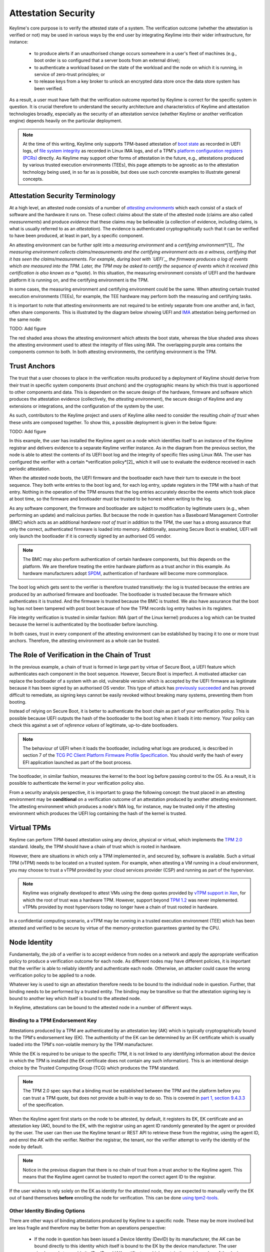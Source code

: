 ====================
Attestation Security
====================

Keylime's core purpose is to verify the attested state of a system. The verification outcome (whether the attestation
is verified or not) may be used in various ways by the end user by integrating Keylime into their wider infrastructure,
for instance:

  * to produce alerts if an unauthorised change occurs somewhere in a user's fleet of machines (e.g., boot order is
    so configured that a server boots from an external drive);

  * to authenticate a workload based on the state of the workload and the node on which it is running, in service of
    zero-trust principles; or

  * to release keys from a key broker to unlock an encrypted data store once the data store system has been verified.

As a result, a user must have faith that the verification outcome reported by Keylime is correct for the specific system
in question. It is crucial therefore to understand the security architecture and characteristics of Keylime and
attestation technologies broadly, especially as the security of an attestation service (whether Keylime or another
verification engine) depends heavily on the particular deployment.

.. note::
    At the time of this writing, Keylime only supports TPM-based attestation of `boot state`_ as recorded in UEFI logs,
    of `file system integrity`_ as recorded in Linux IMA logs, and of a TPM's `platform configuration registers (PCRs)`_
    directly. As Keylime may support other forms of attestation in the future, e.g., attestations produced by various
    trusted execution environments (TEEs), this page attempts to be agnostic as to the attestation technology being
    used, in so far as is possible, but does use such concrete examples to illustrate general concepts.

.. _boot state: ../user_guide/use_measured_boot.html
.. _file system integrity: ../user_guide/runtime_ima.html
.. _platform configuration registers (PCRs): ../user_guide/user_selected_pcr_monitoring.html


Attestation Security Terminology
--------------------------------

At a high level, an attested node consists of a number of |attesting environments|_ which each consist of a stack of
software and the hardware it runs on. These collect *claims* about the state of the attested node (claims are also
called *measurements*) and produce *evidence* that these claims may be believable (a collection of evidence, including
claims, is what is usually referred to as an *attestation*). The evidence is authenticated cryptographically such that
it can be verified to have been produced, at least in part, by a specific component.

An attesting environment can be further split into a *measuring environment* and a *certifying environment*[1]_. The
measuring environment collects claims/measurements and the certifying environment acts as a witness, certifying that it
has seen the claims/measurements. For example, during boot with `UEFI`_, the firmware produces a log of events which are
measured into the TPM. Later, the TPM may be asked to certify the sequence of events which it received (this
certification is also known as a *quote*). In this situation, the measuring environment consists of UEFI and the
hardware platform it is running on, and the certifying environment is the TPM.

In some cases, the measuring environment and certifying environment could be the same. When attesting certain trusted
execution environments (TEEs), for example, the TEE hardware may perform both the measuring and certifying tasks.

It is important to note that attesting environments are not required to be entirely separate from one another and, in
fact, often share components. This is illustrated by the diagram below showing UEFI and `IMA`_ attestation being
performed on the same node:

TODO: Add figure

The red shaded area shows the attesting environment which attests the boot state, whereas the blue shaded area shows the
attesting environment used to attest the integrity of files using IMA. The overlapping purple area contains the
components common to both. In both attesting environments, the certifying environment is the TPM.

.. _UEFI: https://en.wikipedia.org/wiki/UEFI
.. _IMA: https://www.redhat.com/en/blog/how-use-linux-kernels-integrity-measurement-architecture
.. _section 3.1: https://datatracker.ietf.org/doc/html/rfc9334#section-3.1
.. _attesting environments: https://datatracker.ietf.org/doc/html/rfc9334#section-3.1
.. |attesting environments| replace:: *attesting environments*


Trust Anchors
-------------

The trust that a user chooses to place in the verification results produced by a deployment of Keylime should derive
from their trust in specific system components (*trust anchors*) and the cryptographic means by which this trust is
apportioned to other components and data. This is dependent on the secure design of the hardware, firmware and software
which produces the attestation evidence (collectively, the *attesting environment*), the secure design of Keylime and
any extensions or integrations, and the configuration of the system by the user.

As such, contributors to the Keylime project and users of Keylime alike need to consider the resulting *chain of trust*
when these units are composed together. To show this, a possible deployment is given in the below figure:

TODO: Add figure

In this example, the user has installed the Keylime agent on a node which identifies itself to an instance of the
Keylime registrar and delivers evidence to a separate Keylime verifier instance. As in the diagram from the previous 
section, the node is able to attest the contents of its UEFI boot log and the integrity of specific files using Linux
IMA. The user has configured the verifier with a certain *verification policy*[2]_ which it will use to evaluate the
evidence received in each periodic attestation.

When the attested node boots, the UEFI firmware and the bootloader each have their turn to execute in the boot sequence.
They both write entries to the boot log and, for each log entry, update registers in the TPM with a hash of that entry.
Nothing in the operation of the TPM ensures that the log entries accurately describe the events which took place at boot
time, so the firmware and bootloader must be trusted to be honest when writing to the log.

As any software component, the firmware and bootloader are subject to modification by legitimate users (e.g., when
performing an update) and malicious parties. But because the node in question has a Baseboard Management Controller
(BMC) which acts as an additional *hardware root of trust* in addition to the TPM, the user has a strong assurance that
only the correct, authenticated firmware is loaded into memory. Additionally, assuming Secure Boot is enabled, UEFI will
only launch the bootloader if it is correctly signed by an authorised OS vendor. 

.. note::
    The BMC may also perform authentication of certain hardware components, but this depends on the platform. We are
    therefore treating the entire hardware platform as a trust anchor in this example. As hardware manufacturers adopt
    `SPDM`_, authentication of hardware will become more commonplace.

.. _SPDM: https://www.dmtf.org/standards/spdm

The boot log which gets sent to the verifier is therefore trusted transitively: the log is trusted because the entries
are produced by an authorised firmware and bootloader. The bootloader is trusted because the firmware which
authenticates it is trusted. And the firmware is trusted because the BMC is trusted. We also have assurance that the
boot log has not been tampered with post boot because of how the TPM records log entry hashes in its registers.

File integrity verification is trusted in similar fashion: IMA (part of the Linux kernel) produces a log which can be
trusted because the kernel is authenticated by the bootloader before launching.

In both cases, trust in every component of the attesting environment can be established by tracing it to one or more
trust anchors. Therefore, the attesting environment as a whole can be trusted.


The Role of Verification in the Chain of Trust
----------------------------------------------

In the previous example, a chain of trust is formed in large part by virtue of Secure Boot, a UEFI feature which
authenticates each component in the boot sequence. However, Secure Boot is imperfect. A motivated attacker can replace
the bootloader of a system with an old, vulnerable version which is accepted by the UEFI firmware as legitimate
because it has been signed by an authorised OS vendor. This type of attack has `previously succeeded`_ and has proved
difficult to remediate, as signing keys cannot be easily revoked without breaking many systems, preventing them from
booting.

.. _previously succeeded: https://www.microsoft.com/en-us/security/blog/2023/04/11/guidance-for-investigating-attacks-using-cve-2022-21894-the-blacklotus-campaign/

Instead of relying on Secure Boot, it is better to authenticate the boot chain as part of your verification policy. This
is possible because UEFI outputs the hash of the bootloader to the boot log when it loads it into memory. Your policy
can check this against a set of *reference values* of legitimate, up-to-date bootloaders.

.. note::
    The behaviour of UEFI when it loads the bootloader, including what logs are produced, is described in section 7 of
    the `TCG PC Client Platform Firmware Profile Specification`_. You should verify the hash of every EFI application
    launched as part of the boot process.

.. _TCG PC Client Platform Firmware Profile Specification: https://trustedcomputinggroup.org/resource/pc-client-specific-platform-firmware-profile-specification/

The bootloader, in similar fashion, measures the kernel to the boot log before passing control to the OS. As a result,
it is possible to authenticate the kernel in your verification policy also.

From a security analysis perspective, it is important to grasp the following concept: the trust placed in an
attesting environment may be **conditional** on a verification outcome of an attestation produced by another attesting
environment. The attesting environment which produces a node's IMA log, for instance, may be trusted only if the
attesting environment which produces the UEFI log containing the hash of the kernel is trusted.


Virtual TPMs
------------

Keylime can perform TPM-based attestation using any device, physical or virtual, which implements the `TPM 2.0`_
standard. Ideally, the TPM should have a chain of trust which is rooted in hardware.

However, there are situations in which only a TPM implemented in, and secured by, software is available. Such a virtual
TPM (vTPM) needs to be located on a trusted system. For example, when attesting a VM running in a cloud environment, you
may choose to trust a vTPM provided by your cloud services provider (CSP) and running as part of the hypervisor.

.. note::
    Keylime was originally developed to attest VMs using the deep quotes provided by `vTPM support in Xen`_, for which
    the root of trust was a hardware TPM. However, support beyond `TPM 1.2`_ was never implemented. vTPMs provided by
    most hypervisors today no longer have a chain of trust rooted in hardware.

.. _vTPM support in Xen: https://xenbits.xenproject.org/docs/unstable/man/xen-vtpm.7.html
.. _TPM 1.2: https://trustedcomputinggroup.org/resource/tpm-main-specification/
.. _TPM 2.0: https://trustedcomputinggroup.org/resource/tpm-library-specification/

In a confidential computing scenario, a vTPM may be running in a trusted execution environment (TEE) which has been
attested and verified to be secure by virtue of the memory-protection guarantees granted by the CPU.


Node Identity
-------------

Fundamentally, the job of a verifier is to accept evidence from nodes on a network and apply the appropriate
verification policy to produce a verification outcome for each node. As different nodes may have different policies, it
is important that the verifier is able to reliably identify and authenticate each node. Otherwise, an attacker could
cause the wrong verification policy to be applied to a node.

Whatever key is used to sign an attestation therefore needs to be bound to the individual node in question. Further,
that binding needs to be performed by a trusted entity. The binding may be transitive so that the attestation signing
key is bound to another key which itself is bound to the attested node.

In Keylime, attestations can be bound to the attested node in a number of different ways.

Binding to a TPM Endorsement Key
""""""""""""""""""""""""""""""""

Attestations produced by a TPM are authenticated by an attestation key (AK) which is typically cryptographically bound
to the TPM's endorsement key (EK). The authenticity of the EK can be determined by an EK certificate which is usually
loaded into the TPM's non-volatile memory by the TPM manufacturer.

While the EK is required to be unique to the specific TPM, it is not linked to any identifying information about the
device in which the TPM is installed (the EK certificate does not contain any such information). This is an intentional
design choice by the Trusted Computing Group (TCG) which produces the TPM standard.

.. note::
    The TPM 2.0 spec says that a binding must be established between the TPM and the platform before you can trust a TPM
    quote, but does not provide a built-in way to do so. This is covered in `part 1, section 9.4.3.3`_ of the
    specification.

.. _part 1, section 9.4.3.3: https://trustedcomputinggroup.org/wp-content/uploads/TPM-Rev-2.0-Part-1-Architecture-01.07-2014-03-13.pdf#%5B%7B%22num%22%3A466%2C%22gen%22%3A0%7D%2C%7B%22name%22%3A%22XYZ%22%7D%2C70%2C698%2C0%5D

When the Keylime agent first starts on the node to be attested, by default, it registers its EK, EK certificate and an
attestation key (AK), bound to the EK, with the registrar using an agent ID randomly generated by the agent or
provided by the user. The user can then use the Keylime tenant or REST API to retrieve these from the registrar, using
the agent ID, and enrol the AK with the verifier. Neither the registrar, the tenant, nor the verifier attempt to verify
the identity of the node by default.

.. note::
    Notice in the previous diagram that there is no chain of trust from a trust anchor to the Keylime agent. This means
    that the Keylime agent cannot be trusted to report the correct agent ID to the registrar.

If the user wishes to rely solely on the EK as identity for the attested node, they are expected to manually verify the
EK out of band themselves **before** enrolling the node for verification. This can be done `using tpm2-tools`_.

.. _using tpm2-tools: https://github.com/tpm2-software/tpm2-tools/blob/master/man/tpm2_getekcertificate.1.md

Other Identity Binding Options
""""""""""""""""""""""""""""""

There are other ways of binding attestations produced by Keylime to a specific node. These may be more involved but are
less fragile and therefore may be better from an operations perspective:

  * If the node in question has been issued a Device Identity (DevID) by its manufacturer, the AK can be bound directly
    to this identity which itself is bound to the EK by the device manufacturer. The user simply needs to provide its
    IDevID and IAK certificates, which contain the serial number of the device or other user-facing identifying
    information, and the manufacturer's CA certificates.

  * The user may construct an inventory database mapping node identifiers chosen by the user (e.g., hostnames) to an AK
    or EK. This database can be consulted before a node is added to the verifier by mechanisms available in Keylime.

  * The user may set up their own automatic process to verify possession of an AK or EK as well as the identity of the
    node through a protocol like ACME or other procedure and add the node to the verifier only if these checks pass.


Threat Model
------------

In the design of a secure system, it is prudent to define a threat model in terms of the capabilities of an idealised
attacker. This has a number of advantages, not limited to the following:

  * users are clear on the security properties they can expect from the system;

  * developers have agreement on which attacks are in scope and which are out of scope; and

  * the protocols utilised naturally lend themselves to analysis by outside parties.

In lieu of a full formal model, we give a plain English description, translatable to formal definitions, in the
subsections below.

Security Goals
""""""""""""""

We give the main security property for Keylime by stating what a successful adversary must achieve:

    A valid attack against Keylime is one in which an adversary can cause a mismatch between a verification outcome
    reported by a verifier and the correct, expected verification outcome for the verified node.

This includes attacks in which:

  * verification of a node is reported as having passed when the policy for the node should have resulted in a
    verification failure; or

  * verification of a node is reported as having failed when the policy for the node should have resulted in a
    successful verification.

The latter is important to consider because, depending on how Keylime is used (e.g., if Keylime results are consumed by
another system or used for authentication of non-person entities), this could be exploited to trigger cascading failures
throughout the network.

The Capabilities of the Adversary
"""""""""""""""""""""""""""""""""

For our adversary, we consider a typical network-based (Dolev-Yao) attacker[3]_ which exercises full control over the
network and can intercept, block and modify all messages but cannot break cryptographic primitives (all cryptography is
assumed perfect). Because we need to consider attacks in which the adversary is resident on a node to be verified, we
extend the "network" to include channels between the agent and any attesting environment (for TPM-based attestation,
this includes communication between the TPM and the agent).

The adversary cannot corrupt (i.e., take control of, or impersonate) the verifier, registrar, tenant or any attesting
environment, but has full control over the rest of the system, including the nodes' filesystem and memory.

Exclusions
""""""""""

Attacks which exploit poorly-defined verification policies or deficiencies in the information which can be obtained from
a node's attesting environments (including IMA and UEFI logs) are necessarily out of scope. Additionally, we exclude
attacks which are made possible by incorrect configuration by the user (this includes incorrectly specified verification
policies). Attacks which rely on modification of an attesting environment (such as by using a UEFI bootkit) are also
excluded.



.. [1] *Attesting environments*, *claims*, and *evidence* are the terms preferred by the IETF's Remote Attestation
   Procedures (RATS) working group in their architecture specification, `RFC 9334`_. Although they do not explicitly 
   divide attesting environments into a *measuring environment* and *certifying environment* as we do here, separating
   claims collection and certification of claims into separate components is contemplated in section 3.1.

.. _RFC 9334: https://datatracker.ietf.org/doc/html/rfc9334

.. [2] It is common for a verification policy to perform verification of evidence against a separate set of *reference
   values* or *reference measurements*. For the purposes of this page, we consider that any reference values are part of
   the verification policy itself, as the distinction should not impact security analysis.

.. [3] This type of rule-based adversary is first described by Danny Dolev and Andrew Yao in their 1983 paper, `"On the
   security of public key protocols"`_.

.. _"On the security of public key protocols": http://www.cs.huji.ac.il/~dolev/pubs/dolev-yao-ieee-01056650.pdf